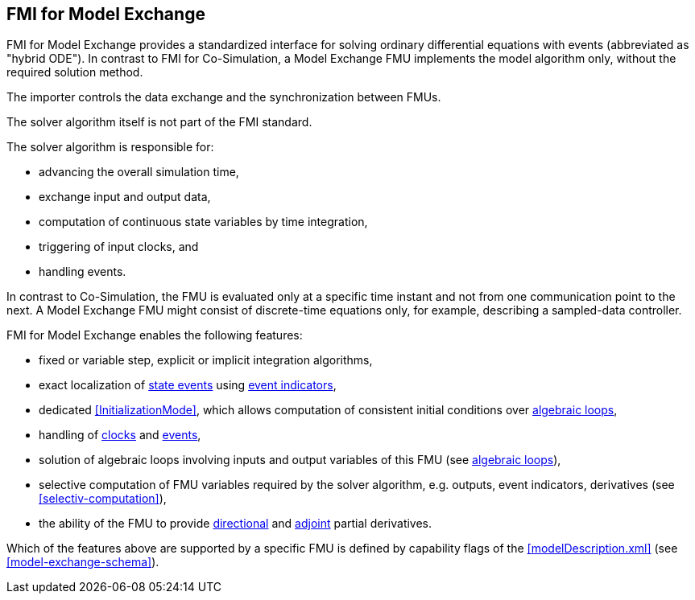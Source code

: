 == FMI for Model Exchange [[fmi-for-model-exchange]]

FMI for Model Exchange provides a standardized interface for solving ordinary differential equations with events (abbreviated as "hybrid ODE").
In contrast to FMI for Co-Simulation, a Model Exchange FMU implements the model algorithm only, without the required solution method.

The importer controls the data exchange and the synchronization between FMUs.

The solver algorithm itself is not part of the FMI standard.

The solver algorithm is responsible for:

* advancing the overall simulation time,
* exchange input and output data,
* computation of continuous state variables by time integration,
* triggering of input clocks, and
* handling events.

In contrast to Co-Simulation, the FMU is evaluated only at a specific time instant and not from one communication point to the next.
A Model Exchange FMU might consist of discrete-time equations only, for example, describing a sampled-data controller.

FMI for Model Exchange enables the following features:

* fixed or variable step, explicit or implicit integration algorithms,

* exact localization of <<state-event,state events>> using <<fmi3GetEventIndicators,event indicators>>,

* dedicated <<InitializationMode>>, which allows computation of consistent initial conditions over <<algebraic-loops,algebraic loops>>,

* handling of <<clock,clocks>> and <<EventMode,events>>,

* solution of algebraic loops involving inputs and output variables of this FMU (see <<algebraic-loops,algebraic loops>>),

* selective computation of FMU variables required by the solver algorithm, e.g. outputs, event indicators, derivatives (see <<selectiv-computation>>),

* the ability of the FMU to provide <<directionDerivatives,directional>> and <<adjointDerivatives,adjoint>> partial derivatives.

Which of the features above are supported by a specific FMU is defined by capability flags of the <<modelDescription.xml>> (see <<model-exchange-schema>>).
